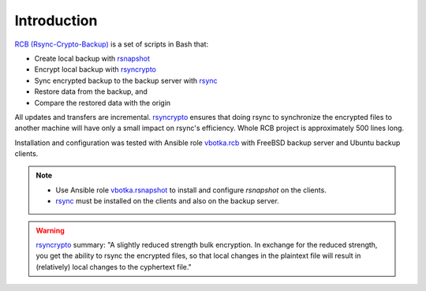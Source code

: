 Introduction
============

`RCB (Rsync-Crypto-Backup) <https://github.com/vbotka/rcb>`_ is a set of scripts in Bash that:

* Create local backup with `rsnapshot <http://rsnapshot.org/>`_
* Encrypt local backup with `rsyncrypto <https://rsyncrypto.lingnu.com/>`_
* Sync encrypted backup to the backup server with `rsync <https://rsync.samba.org/>`_
* Restore data from the backup, and
* Compare the restored data with the origin

All updates and transfers are incremental. `rsyncrypto
<https://rsyncrypto.lingnu.com/>`_ ensures that doing rsync to
synchronize the encrypted files to another machine will have only a
small impact on rsync's efficiency. Whole RCB project is approximately
500 lines long.

Installation and configuration was tested with Ansible role `vbotka.rcb <https://galaxy.ansible.com/vbotka/rcb/>`_ with FreeBSD backup server and Ubuntu backup clients.

.. note::

   * Use Ansible role `vbotka.rsnapshot
     <https://galaxy.ansible.com/vbotka/rsnapshot/>`_ to install and
     configure *rsnapshot* on the clients.

   * `rsync <https://rsync.samba.org/>`_ must be installed on the
     clients and also on the backup server.

.. warning::

   `rsyncrypto <https://rsyncrypto.lingnu.com/>`_ summary: "A slightly
   reduced strength bulk encryption. In exchange for the reduced
   strength, you get the ability to rsync the encrypted files, so that
   local changes in the plaintext file will result in (relatively)
   local changes to the cyphertext file."

.. seealso::

   * `Is rsyncrypto secure? <https://security.stackexchange.com/questions/271413/is-rsyncrypto-secure>`_
